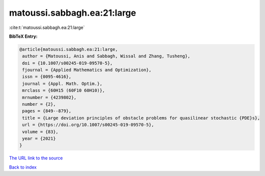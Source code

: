 matoussi.sabbagh.ea:21:large
============================

:cite:t:`matoussi.sabbagh.ea:21:large`

**BibTeX Entry:**

.. code-block:: bibtex

   @article{matoussi.sabbagh.ea:21:large,
    author = {Matoussi, Anis and Sabbagh, Wissal and Zhang, Tusheng},
    doi = {10.1007/s00245-019-09570-5},
    fjournal = {Applied Mathematics and Optimization},
    issn = {0095-4616},
    journal = {Appl. Math. Optim.},
    mrclass = {60H15 (60F10 60H10)},
    mrnumber = {4239802},
    number = {2},
    pages = {849--879},
    title = {Large deviation principles of obstacle problems for quasilinear stochastic {PDE}s},
    url = {https://doi.org/10.1007/s00245-019-09570-5},
    volume = {83},
    year = {2021}
   }
`The URL link to the source <ttps://doi.org/10.1007/s00245-019-09570-5}>`_


`Back to index <../By-Cite-Keys.html>`_
